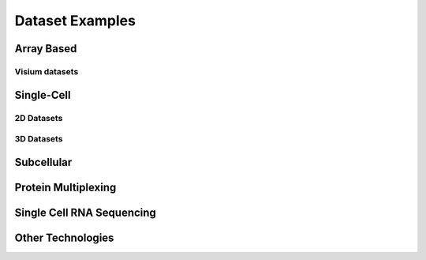 .. _datasets: 

################################
Dataset Examples
################################

****************************
Array Based
****************************

Visium datasets
=================

..  
    .. grid:: 

    .. grid-item-card::

        .. image:: images/dataset_page/visium_kidney_image_summary.png
            :target: ./subsections/datasets/seqFISH_cortex.html
        
        .. button-ref:: /subsections/datasets/seqFISH_cortex
            :ref-type: doc
            :color: muted
            :click-parent:
            :expand:

    .. grid-item-card::
        
        .. image:: images/dataset_page/visium_brain_image_summary.png
            :target: ../build/html/html/subsections/datasets/mouse_visium_brain.html
    
    .. grid-item-card::
        
        .. image:: images/dataset_page/visium_prostate_summary.png
            :target: ../build/html/html/subsections/datasets/mouse_visium_brain.html


.. card-carousel:: 3

    .. card:: 
        :link: /subsections/datasets/mouse_visium_kidney
        :link-type: doc 
        
        .. image:: images/dataset_page/visium_kidney_image_summary.png 

    .. card:: 
        :link: /subsections/datasets/mouse_visium_brain
        :link-type: doc 
        
        .. image:: images/dataset_page/visium_prostate_summary.png
    
    .. card:: 
        :link: subsections/datasets/visium_prostate_integration
        :link-type: doc 
        
        .. image:: images/dataset_page/visium_prostate_summary.png
 
    
**************
Single-Cell 
**************

2D Datasets
==============

.. .. grid:: 3

    .. grid-item-card::

        .. image:: images/dataset_page/cortex_image_summary.png
            :target: ../../build/html/html/subsections/datasets/seqFISH_cortex.html
        
    .. grid-item-card::

        .. image:: images/dataset_page/cortex_image_summary.png
            :target: ../../build/html/html/subsections/datasets/seqFISH_cortex.html
        
    .. grid-item-card::

        .. image:: images/dataset_page/osmFISH_SS_cortex_image_summary.png
            :target: ../../build/html/subsections/datasets/osmFISH_mouse_SS_cortex.html

.. card-carousel:: 3

    .. card:: 
        :link: subsections/datasets/seqFISH_cortex
        :link-type: doc 
        
        .. image:: images/dataset_page/cortex_image_summary.png

    .. card:: 
        :link: subsections/datasets/seqFISH_cortex
        :link-type: doc 
        
        .. image:: images/dataset_page/cortex_image_summary.png
    
    .. card:: 
        :link: subsections/datasets/osmFISH_mouse_SS_cortex
        :link-type: doc 
        
        .. image:: images/dataset_page/osmFISH_SS_cortex_image_summary.png

3D Datasets
================
.. .. grid:: 3

    .. grid-item-card::

        .. image:: images/dataset_page/merFISH_hypoth_image_summary.png
            :target: ../../build/html/html/subsections/datasets/seqFISH_cortex.html
        

    .. grid-item-card::

        .. image:: images/dataset_page/starmap_cortex_image_summary.png
            :target: ../../build/html/subsections/datasets/osmFISH_mouse_SS_cortex.html

.. card-carousel:: 3

    .. card:: 
        :link: /subsections/datasets/seqFISH_cortex
        :link-type: doc 
        
        .. image:: images/dataset_page/merFISH_hypoth_image_summary.png

    .. card:: 
        :link: subsections/datasets/osmFISH_mouse_SS_cortex
        :link-type: doc 
        
        .. image:: images/dataset_page/starmap_cortex_image_summary.png
    
**********************
Subcellular
**********************

.. card-carousel:: 3

    .. card:: 
        :link: subsections/datasets/vizgen_mouse_brain
        :link-type: doc 
        
        .. image:: images/dataset_page/vizgen_brain_summary.png

    .. card:: 
        :link: subsections/datasets/resolve_bc_210928
        :link-type: doc 
        
        .. image:: images/dataset_page/resolve_bioscience_cancer_summary.png
    
    .. card:: 
        :link: subsections/datasets/Nanostring_Lung12_jan26_21
        :link-type: doc 
        
        .. image:: images/dataset_page/nanostring_overview_icon.png

**********************
Protein Multiplexing
**********************

.. card-carousel:: 3

    .. card:: 
        :link: subsections/datasets/mouse_CODEX_spleen
        :link-type: doc 
        
        .. image:: images/dataset_page/CODEX_spleen_image_summary.png


*****************************
Single Cell RNA Sequencing
*****************************

.. card-carousel:: 3

    .. card:: 
        :link: subsections/datasets/singlecell_prostate_standard
        :link-type: doc 
        
        .. image:: images/dataset_page/SC_RNAseq_standard.png

    .. card:: 
        :link: subsections/datasets/singlecell_prostate_integration
        :link-type: doc 
        
        .. image:: images/dataset_page/SC_RNAseq_integration.png
        

*****************************
Other Technologies 
*****************************

.. .. grid:: 3

    .. grid-item-card::

        .. image:: images/dataset_page/coming_soon_summary.png
            :target: ../../build/html/html/subsections/datasets/mouse_visium_kidney.html
        
.. card-carousel:: 3

    .. card:: 
        :link: /subsections/datasets/other_technologies_coming_soon
        :link-type: doc
        
        .. image:: images/dataset_page/coming_soon_summary.png
